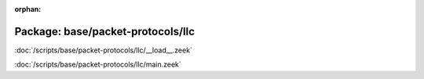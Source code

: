:orphan:

Package: base/packet-protocols/llc
==================================


:doc:`/scripts/base/packet-protocols/llc/__load__.zeek`


:doc:`/scripts/base/packet-protocols/llc/main.zeek`


